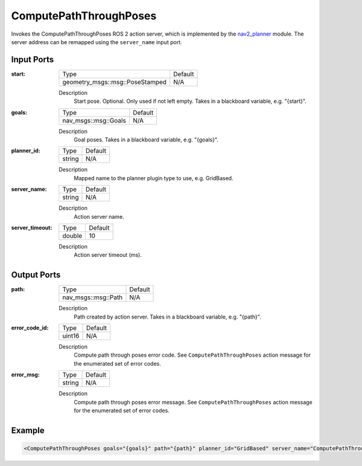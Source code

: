 .. _bt_compute_path_through_poses_action:

ComputePathThroughPoses
=======================

Invokes the ComputePathThroughPoses ROS 2 action server, which is implemented by the nav2_planner_ module.
The server address can be remapped using the ``server_name`` input port.

.. _nav2_planner: https://github.com/ros-navigation/navigation2/tree/main/nav2_planner

Input Ports
-----------
:start:

  ===================================== =======
  Type                                  Default
  ------------------------------------- -------
  geometry_msgs::msg::PoseStamped         N/A
  ===================================== =======

  Description
      Start pose. Optional. Only used if not left empty. Takes in a blackboard variable, e.g. "{start}".

:goals:

  ==================== =======
  Type                 Default
  -------------------- -------
  nav_msgs::msg::Goals   N/A
  ==================== =======

  Description
      Goal poses. Takes in a blackboard variable, e.g. "{goals}".

:planner_id:

  ============== =======
  Type           Default
  -------------- -------
  string         N/A
  ============== =======

  Description
      Mapped name to the planner plugin type to use, e.g. GridBased.

:server_name:

  ============== =======
  Type           Default
  -------------- -------
  string         N/A
  ============== =======

  Description
      Action server name.


:server_timeout:

  ============== =======
  Type           Default
  -------------- -------
  double         10
  ============== =======

  Description
      Action server timeout (ms).

Output Ports
------------

:path:

  ========================== =======
  Type                       Default
  -------------------------- -------
  nav_msgs::msg::Path         N/A
  ========================== =======

  Description
      Path created by action server. Takes in a blackboard variable, e.g. "{path}".

:error_code_id:

  ============== =======
  Type           Default
  -------------- -------
  uint16          N/A
  ============== =======

  Description
      Compute path through poses error code. See ``ComputePathThroughPoses`` action message for the enumerated set of error codes.

:error_msg:

  ============== =======
  Type           Default
  -------------- -------
  string         N/A
  ============== =======

  Description
      Compute path through poses error message. See ``ComputePathThroughPoses`` action message for the enumerated set of error codes.

Example
-------

.. code-block:: xml

  <ComputePathThroughPoses goals="{goals}" path="{path}" planner_id="GridBased" server_name="ComputePathThroughPoses" server_timeout="10" error_code_id="{compute_path_error_code}" error_msg="{compute_path_error_msg}"/>
